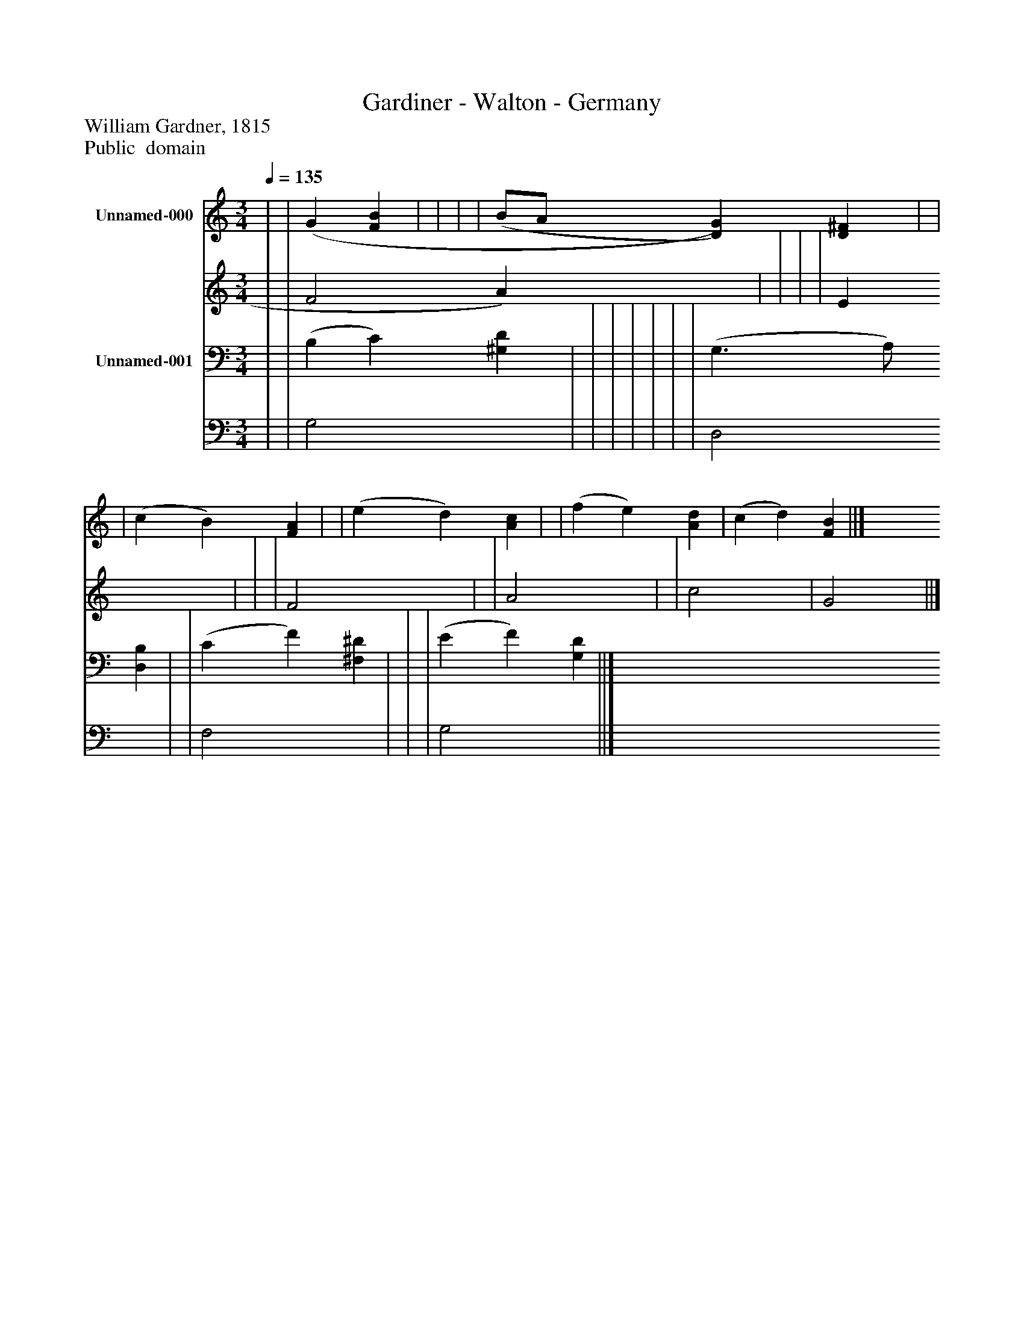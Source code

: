 %%abc-creator mxml2abc 1.4
%%abc-version 2.0
%%continueall true
%%titletrim true
%%titleformat A-1 T C1, Z-1, S-1
X: 0
T: Gardiner - Walton - Germany
Z: William Gardner, 1815
Z: Public  domain
L: 1/4
M: 3/4
Q: 1/4=135
V: P1_1 name="Unnamed-000"
V: P1_2
%%MIDI program 1 52
V: P2_1 name="Unnamed-001"
V: P2_2
%%MIDI program 2 52
K: C
% Extracting voice 1 from part P1
[V: P1_1]  | | (G [FB] | | | | (B/A/ [D)G)] [D^F] | | | (c B) [FA] | | (e d) [Ac] | | (f e) [Ad] | (c d) [FB] ||]
% Extracting voice 2 from part P1
[V: P1_2]  | | F2 A) x1  | | | | E x2  | | | F2 x1  | | A2 x1  | | c2 x1  | G2 x1  ||]
% Extracting voice 1 from part P2
[V: P2_1]  | | (B, C) [^G,D] | | | | | | | (G,3/ A,/) [D,B,] | | (C F) [^F,^D] | | | (E F) [G,D] ||]
% Extracting voice 2 from part P2
[V: P2_2]  | | G,2 x1  | | | | | | | D,2 x1  | | F,2 x1  | | | G,2 x1  ||]

